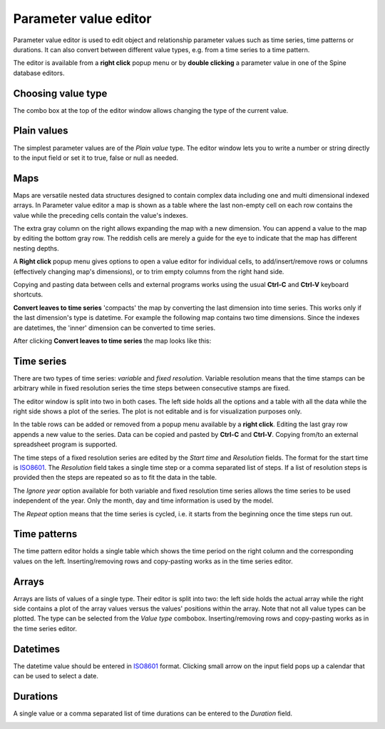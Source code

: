 ..  Parameter value editor
    Created: 15.8.2019

**********************
Parameter value editor
**********************

Parameter value editor is used to edit object and relationship parameter values
such as time series, time patterns or durations.
It can also convert between different value types, e.g. from a time series to a time pattern.

The editor is available from a **right click** popup menu
or by **double clicking** a parameter value in one of the Spine database editors.

Choosing value type
-------------------

.. image:: img/value_editor_parameter_type.png
   :align: center

The combo box at the top of the editor window allows changing the type of the current value.

Plain values
------------

The simplest parameter values are of the *Plain value* type.
The editor window lets you to write a number or string directly to the input field
or set it to true, false or null as needed.

.. image:: img/value_editor_plain.png
   :align: center

Maps
----

Maps are versatile nested data structures designed to contain complex data
including one and multi dimensional indexed arrays.
In Parameter value editor a map is shown as a table where the last non-empty cell on each row
contains the value while the preceding cells contain the value's indexes.

.. image:: img/value_editor_map.png
   :align: center

The extra gray column on the right allows expanding the map with a new dimension.
You can append a value to the map by editing the bottom gray row.
The reddish cells are merely a guide for the eye to indicate that the map has different nesting depths.

A **Right click** popup menu gives options to open a value editor for individual cells,
to add/insert/remove rows or columns (effectively changing map's dimensions),
or to trim empty columns from the right hand side.

Copying and pasting data between cells and external programs works using the usual
**Ctrl-C** and **Ctrl-V** keyboard shortcuts.

**Convert leaves to time series** 'compacts' the map by converting the last dimension into time series.
This works only if the last dimension's type is datetime.
For example the following map contains two time dimensions.
Since the indexes are datetimes, the 'inner' dimension can be converted to time series.

.. image:: img/value_editor_map_before_conversion.png
   :align: center

After clicking **Convert leaves to time series** the map looks like this:

.. image:: img/value_editor_map_after_conversion.png
   :align: center


Time series
-----------

There are two types of time series: *variable* and *fixed resolution*.
Variable resolution means that the time stamps can be arbitrary
while in fixed resolution series the time steps between consecutive stamps are fixed.

.. image:: img/value_editor_time_series_variable.png
   :align: center

.. image:: img/value_editor_time_series_fixed.png
   :align: center

The editor window is split into two in both cases.
The left side holds all the options and a table with all the data
while the right side shows a plot of the series.
The plot is not editable and is for visualization purposes only.

In the table rows can be added or removed from a popup menu available by a **right click**.
Editing the last gray row appends a new value to the series.
Data can be copied and pasted by **Ctrl-C** and **Ctrl-V**.
Copying from/to an external spreadsheet program is supported.

The time steps of a fixed resolution series are edited by the *Start time* and *Resolution* fields.
The format for the start time is `ISO8601 <https://en.wikipedia.org/wiki/ISO_8601>`_.
The *Resolution* field takes a single time step or a comma separated list of steps.
If a list of resolution steps is provided then the steps are repeated so as to fit the data in the table.

The *Ignore year* option available for both variable and fixed resolution time series
allows the time series to be used independent of the year.
Only the month, day and time information is used by the model.

The *Repeat* option means that the time series is cycled,
i.e. it starts from the beginning once the time steps run out.

Time patterns
-------------

The time pattern editor holds a single table which shows the time period on the right column
and the corresponding values on the left.
Inserting/removing rows and copy-pasting works as in the time series editor.

.. image:: img/value_editor_time_pattern.png
   :align: center

Arrays
------

Arrays are lists of values of a single type.
Their editor is split into two:
the left side holds the actual array while the right side contains a plot of the array values
versus the values' positions within the array.
Note that not all value types can be plotted.
The type can be selected from the *Value type* combobox.
Inserting/removing rows and copy-pasting works as in the time series editor.

.. image:: img/value_editor_array.png
   :align: center

Datetimes
---------

The datetime value should be entered in `ISO8601 <https://en.wikipedia.org/wiki/ISO_8601>`_ format.
Clicking small arrow on the input field pops up a calendar that can be used to select a date.

.. image:: img/value_editor_datetime.png
   :align: center

Durations
---------

A single value or a comma separated list of time durations can be entered to the *Duration* field.

.. image:: img/value_editor_duration.png
   :align: center
